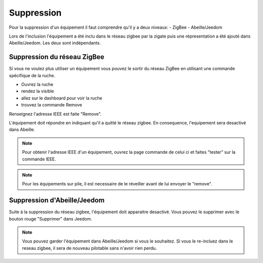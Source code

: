 ###########
Suppression
###########

Pour la suppression d'un équipement il faut comprendre qu'il y a deux niveaux:
- ZigBee
- Abeille/Jeedom

Lors de l'inclusion l'équipement a été inclu dans le réseau zigbee par la zigate puis une répresentation a été ajouté dans Abeille/Jeedom.
Les deux sont indépendants.

****************************
Suppression du réseau ZigBee
****************************

Si vous ne voulez plus utiliser un équipement vous pouvez le sortir du réseau ZigBee en utilisant une commande spécifique de la ruche.

* Ouvrez la ruche
* rendez la visible
* allez sur le dashboard pour voir la ruche
* trouvez la commande Remove

.. image:: images/Capture_d_ecran_2019_08_19_a_13_59_59.png

Renseignez l'adresse IEEE est faite "Remove".

L'équipement doit répondre en indiquant qu'il a quitté le réseau zigbee. En consequence, l'equipement  sera desactivé dans Abeille.

.. note:: Pour obtenir l'adresse IEEE d'un équipement, ouvrez la page commande de celui ci et faites "tester" sur la commande IEEE.

.. note:: Pour les équipements sur pile, il est necessaire de le réveiller avant de lui envoyer le "remove".

****************************
Suppression d'Abeille/Jeedom
****************************

Suite à la suppression du réseau zigbee, l'équipement doit apparaitre desactivé. Vous pouvez le supprimer avec le bouton rouge "Supprimer" dans Jeedom.

.. image:: images/Capture_d_ecran_2019_08_19_a_14_06_49.png

.. note:: Vous pouvez garder l'équipement dans Abeille/Jeedom si vous le souhaitez. Si vous le re-incluez dans le reseau zigbee, il sera de nouveau pilotable sans n'avoir rien perdu.
